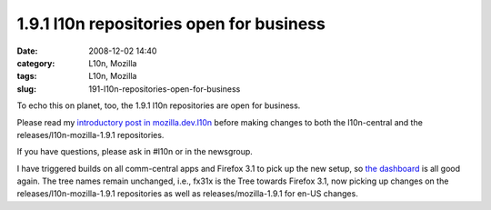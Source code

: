 1.9.1 l10n repositories open for business
#########################################
:date: 2008-12-02 14:40
:category: L10n, Mozilla
:tags: L10n, Mozilla
:slug: 191-l10n-repositories-open-for-business

To echo this on planet, too, the 1.9.1 l10n repositories are open for business.

Please read my `introductory post in mozilla.dev.l10n <http://groups.google.com/group/mozilla.dev.l10n/browse_frm/thread/a49e49518480c022#>`__ before making changes to both the l10n-central and the releases/l10n-mozilla-1.9.1 repositories.

If you have questions, please ask in #l10n or in the newsgroup.

I have triggered builds on all comm-central apps and Firefox 3.1 to pick up the new setup, so `the dashboard <http://l10n.mozilla.org/dashboard/>`__ is all good again. The tree names remain unchanged, i.e., fx31x is the Tree towards Firefox 3.1, now picking up changes on the releases/l10n-mozilla-1.9.1 repositories as well as releases/mozilla-1.9.1 for en-US changes.
